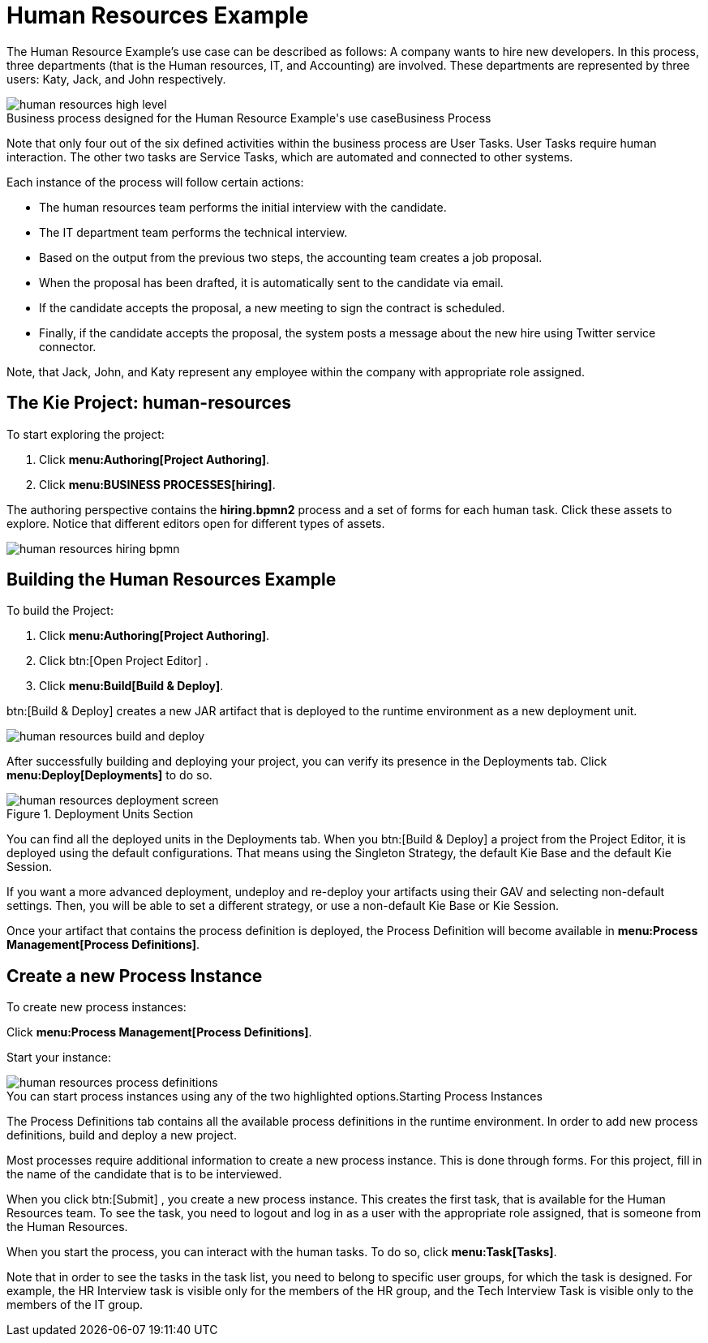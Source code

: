 [[_jbpmexampleshr]]
= Human Resources Example
:imagesdir: ..


The Human Resource Example's use case can be described as follows: A company wants to hire new developers.
In this process, three departments (that is the Human resources, IT, and Accounting) are involved.
These departments are represented by three users: Katy, Jack, and John respectively. 

.Business Process
image::Examples/human-resources-high-level.png[caption="Business process designed for the Human Resource Example's use case"]


Note that only four out of the six defined activities within the business process are User Tasks.
User Tasks require human interaction.
The other two tasks are Service Tasks, which are automated and connected to other systems. 

Each instance of the process will follow certain actions: 

* The human resources team performs the initial interview with the candidate. 
* The IT department team performs the technical interview. 
* Based on the output from the previous two steps, the accounting team creates a job proposal. 
* When the proposal has been drafted, it is automatically sent to the candidate via email. 
* If the candidate accepts the proposal, a new meeting to sign the contract is scheduled. 
* Finally, if the candidate accepts the proposal, the system posts a message about the new hire using Twitter service connector. 


Note, that Jack, John, and Katy represent any employee within the company with appropriate role assigned. 

== The Kie Project: human-resources


To start exploring the project: 

. Click **menu:Authoring[Project Authoring]**. 
. Click **menu:BUSINESS PROCESSES[hiring]**. 

The authoring perspective contains the *hiring.bpmn2* process and a set of forms for each human task.
Click these assets to explore.
Notice that different editors open for different types of assets.


image::Examples/human-resources-hiring-bpmn.png[]


== Building the Human Resources Example


To build the Project: 

. Click **menu:Authoring[Project Authoring]**. 
. Click btn:[Open Project Editor] . 
. Click **menu:Build[Build & Deploy]**. 

btn:[Build & Deploy]
 creates a new JAR artifact that is deployed to the runtime environment as a new deployment unit. 


image::Examples/human-resources-build-and-deploy.png[]


After successfully building and deploying your project, you can verify its presence in the [label]#Deployments#
 tab.
Click *menu:Deploy[Deployments]* to do so. 

.Deployment Units Section
image::Examples/human-resources-deployment-screen.png[]


You can find all the deployed units in the [label]#Deployments#
 tab.
When you btn:[Build & Deploy]
 a project from the Project Editor, it is deployed using the default configurations.
That means using the Singleton Strategy, the default Kie Base and the default Kie Session. 

If you want a more advanced deployment, undeploy and re-deploy your artifacts using their GAV and selecting non-default settings.
Then, you will be able to set a different strategy, or use a non-default Kie Base or Kie Session. 

Once your artifact that contains the process definition is deployed, the Process Definition will become available in **menu:Process Management[Process Definitions]**. 

== Create a new Process Instance


To create new process instances: 

Click **menu:Process Management[Process Definitions]**. 

Start your instance: 

.Starting Process Instances
image::Examples/human-resources-process-definitions.png[caption="You can start process instances using any of the two highlighted options."]

The [label]#Process Definitions#
 tab contains all the available process definitions in the runtime environment.
In order to add new process definitions, build and deploy a new project. 

Most processes require additional information to create a new process instance.
This is done through forms.
For this project, fill in the name of the candidate that is to be interviewed. 

When you click btn:[Submit]
, you create a new process instance.
This creates the first task, that is available for the Human Resources team.
To see the task, you need to logout and log in as a user with the appropriate role assigned, that is someone from the Human Resources. 

When you start the process, you can interact with the human tasks.
To do so, click **menu:Task[Tasks]**. 

Note that in order to see the tasks in the task list, you need to belong to specific user groups, for which the task is designed.
For example, the HR Interview task is visible only for the members of the HR group, and the Tech Interview Task is visible only to the members of the IT group. 
